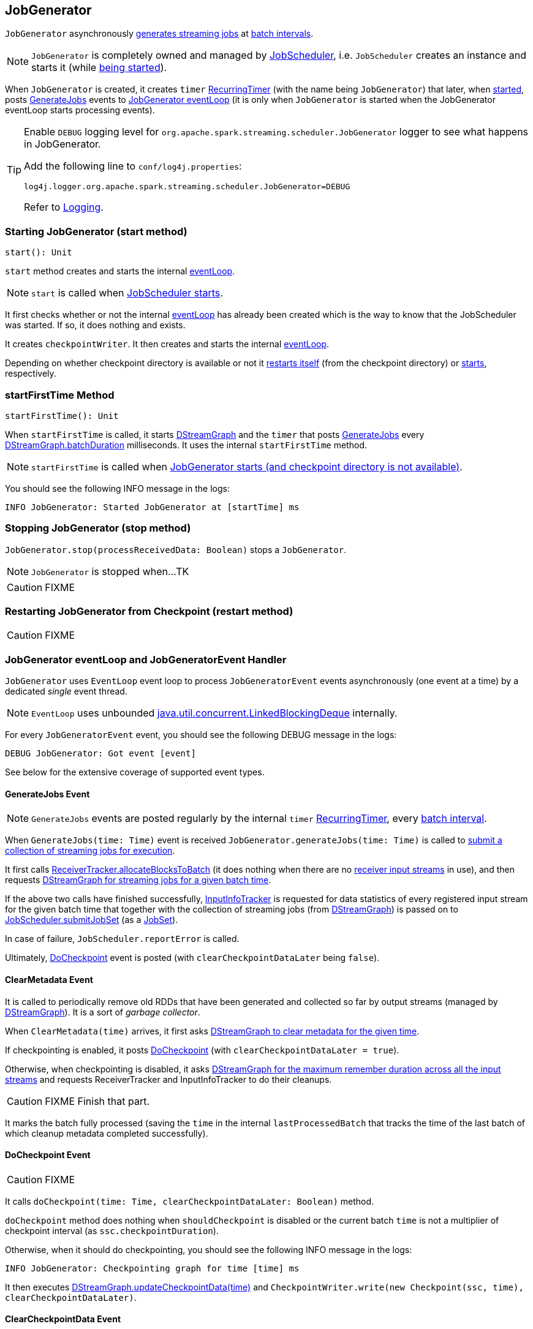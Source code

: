 == JobGenerator

`JobGenerator` asynchronously <<GenerateJobs, generates streaming jobs>> at link:spark-streaming-dstreamgraph.adoc#batchDuration[batch intervals].

NOTE: `JobGenerator` is completely owned and managed by link:spark-streaming-jobscheduler.adoc[JobScheduler], i.e. `JobScheduler` creates an instance and starts it (while link:spark-streaming-jobscheduler.adoc#starting[being started]).

When `JobGenerator` is created, it creates `timer` link:spark-streaming-jobscheduler.adoc#RecurringTimer[RecurringTimer] (with the name being `JobGenerator`) that later, when <<starting, started>>, posts link:spark-streaming.adoc#GenerateJobs[GenerateJobs] events to <<eventLoop, JobGenerator eventLoop>> (it is only when `JobGenerator` is started when the JobGenerator eventLoop starts processing events).

[TIP]
====
Enable `DEBUG` logging level for `org.apache.spark.streaming.scheduler.JobGenerator` logger to see what happens in JobGenerator.

Add the following line to `conf/log4j.properties`:

```
log4j.logger.org.apache.spark.streaming.scheduler.JobGenerator=DEBUG
```

Refer to link:spark-logging.adoc[Logging].
====

=== [[starting]] Starting JobGenerator (start method)

[source, scala]
----
start(): Unit
----

`start` method creates and starts the internal <<eventLoop, eventLoop>>.

NOTE: `start` is called when link:spark-streaming-jobscheduler.adoc#starting[JobScheduler starts].

It first checks whether or not the internal <<eventLoop, eventLoop>> has already been created which is the way to know that the JobScheduler was started. If so, it does nothing and exists.

It creates `checkpointWriter`. It then creates and starts the internal <<eventLoop, eventLoop>>.

Depending on whether checkpoint directory is available or not it <<restarting, restarts itself>> (from the checkpoint directory) or <<startFirstTime, starts>>, respectively.

=== [[startFirstTime]] startFirstTime Method

[source, scala]
----
startFirstTime(): Unit
----

When `startFirstTime` is called, it starts link:spark-streaming-dstreamgraph.adoc[DStreamGraph] and the `timer` that posts <<GenerateJobs, GenerateJobs>> every link:spark-streaming-dstreamgraph.adoc[DStreamGraph.batchDuration] milliseconds. It uses the internal `startFirstTime` method.

NOTE: `startFirstTime` is called when <<starting, JobGenerator starts (and checkpoint directory is not available)>>.

You should see the following INFO message in the logs:

```
INFO JobGenerator: Started JobGenerator at [startTime] ms
```

=== [[stopping]] Stopping JobGenerator (stop method)

`JobGenerator.stop(processReceivedData: Boolean)` stops a `JobGenerator`.

NOTE: `JobGenerator` is stopped when...TK

CAUTION: FIXME

=== [[restarting]] Restarting JobGenerator from Checkpoint (restart method)

CAUTION: FIXME

=== [[eventLoop]] JobGenerator eventLoop and JobGeneratorEvent Handler

`JobGenerator` uses `EventLoop` event loop to process `JobGeneratorEvent` events asynchronously (one event at a time) by a dedicated _single_ event thread.

NOTE: `EventLoop` uses unbounded https://docs.oracle.com/javase/8/docs/api/java/util/concurrent/LinkedBlockingDeque.html[java.util.concurrent.LinkedBlockingDeque] internally.

For every `JobGeneratorEvent` event, you should see the following DEBUG message in the logs:

```
DEBUG JobGenerator: Got event [event]
```

See below for the extensive coverage of supported event types.

==== [[GenerateJobs]] GenerateJobs Event

NOTE: `GenerateJobs` events are posted regularly by the internal `timer` link:spark-streaming-jobscheduler.adoc#RecurringTimer[RecurringTimer], every link:spark-streaming-dstreamgraph.adoc#batchDuration[batch interval].

When `GenerateJobs(time: Time)` event is received `JobGenerator.generateJobs(time: Time)` is called to link:spark-streaming-jobscheduler.adoc#submitJobSet[submit a collection of streaming jobs for execution].

It first calls link:spark-streaming-receivertracker.adoc#allocateBlocksToBatch[ReceiverTracker.allocateBlocksToBatch] (it does nothing when there are no link:spark-streaming-receiverinputdstreams.adoc[receiver input streams] in use), and then requests link:spark-streaming-dstreamgraph.adoc#generateJobs[DStreamGraph for streaming jobs for a given batch time].

If the above two calls have finished successfully, link:spark-streaming-jobscheduler.adoc#InputInfoTracker[InputInfoTracker] is requested for data statistics of every registered input stream for the given batch time that together with the collection of streaming jobs (from link:spark-streaming-dstreamgraph.adoc#generateJobs[DStreamGraph]) is passed on to link:spark-streaming-jobscheduler.adoc#submitJobSet[JobScheduler.submitJobSet] (as a link:spark-streaming-jobscheduler.adoc[JobSet]).

In case of failure, `JobScheduler.reportError` is called.

Ultimately, <<DoCheckpoint, DoCheckpoint>> event is posted (with `clearCheckpointDataLater` being `false`).

==== [[ClearMetadata]] ClearMetadata Event

It is called to periodically remove old RDDs that have been generated and collected so far by output streams (managed by link:spark-streaming-dstreamgraph.adoc[DStreamGraph]). It is a sort of _garbage collector_.

When `ClearMetadata(time)` arrives, it first asks link:spark-streaming-dstreamgraph.adoc#clearMetadata[DStreamGraph to clear metadata for the given time].

If checkpointing is enabled, it posts <<DoCheckpoint, DoCheckpoint>> (with `clearCheckpointDataLater = true`).

Otherwise, when checkpointing is disabled, it asks link:spark-streaming-dstreamgraph.adoc[DStreamGraph for the maximum remember duration across all the input streams] and requests ReceiverTracker and InputInfoTracker to do their cleanups.

CAUTION: FIXME Finish that part.

It marks the batch fully processed (saving the `time` in the internal `lastProcessedBatch` that tracks the time of the last batch of which cleanup metadata completed successfully).

==== [[DoCheckpoint]] DoCheckpoint Event

CAUTION: FIXME

It calls `doCheckpoint(time: Time, clearCheckpointDataLater: Boolean)` method.

`doCheckpoint` method does nothing when `shouldCheckpoint` is disabled or the current batch `time` is not a multiplier of checkpoint interval (as `ssc.checkpointDuration`).

Otherwise, when it should do checkpointing, you should see the following INFO message in the logs:

```
INFO JobGenerator: Checkpointing graph for time [time] ms
```

It then executes link:spark-streaming-dstreamgraph.adoc[DStreamGraph.updateCheckpointData(time)] and `CheckpointWriter.write(new Checkpoint(ssc, time), clearCheckpointDataLater)`.

==== [[ClearCheckpointData]] ClearCheckpointData Event

CAUTION: FIXME
